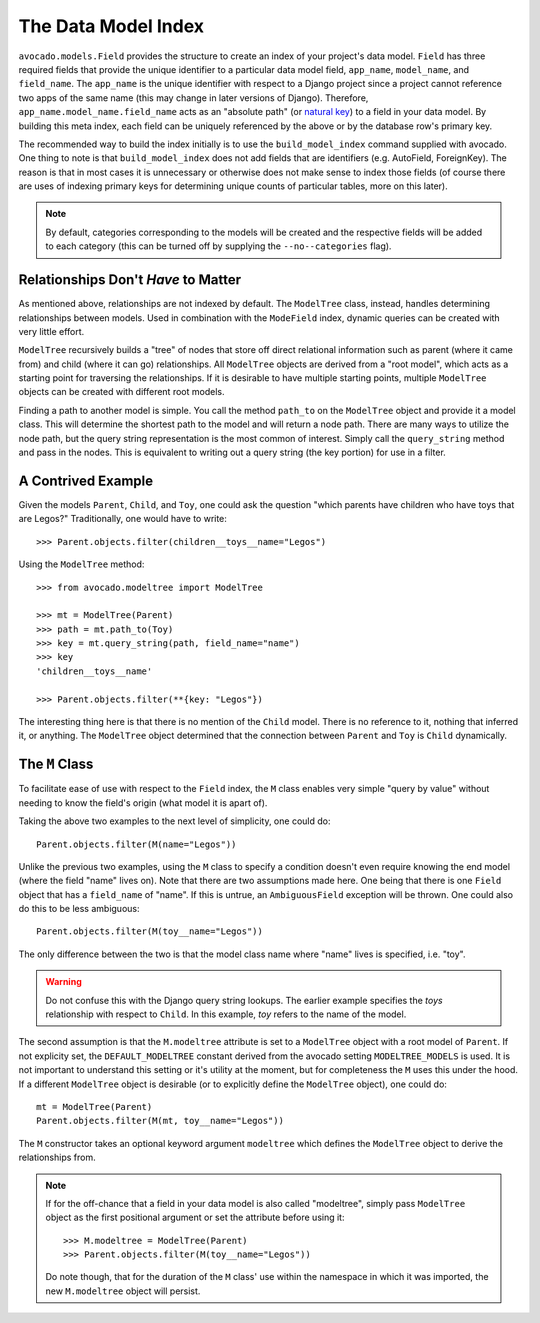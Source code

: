 The Data Model Index
====================

``avocado.models.Field`` provides the structure to create an index of your
project's data model. ``Field`` has three required fields that provide the
unique identifier to a particular data model field, ``app_name``,
``model_name``, and ``field_name``. The ``app_name`` is the unique identifier
with respect to a Django project since a project cannot reference two apps of
the same name (this may change in later versions of Django). Therefore,
``app_name.model_name.field_name`` acts as an "absolute path" (or `natural key`_)
to a field in your data model. By building this meta index, each field can be
uniquely referenced by the above or by the database row's primary key.

.. _`natural key`: http://en.wikipedia.org/wiki/Natural_key

The recommended way to build the index initially is to use the
``build_model_index`` command supplied with avocado. One thing to note is that
``build_model_index`` does not add fields that are identifiers (e.g. AutoField,
ForeignKey). The reason is that in most cases it is unnecessary or otherwise
does not make sense to index those fields (of course there are uses of
indexing primary keys for determining unique counts of particular tables,
more on this later).

.. note::
   By default, categories corresponding to the models will be created and the
   respective fields will be added to each category (this can be turned off by
   supplying the ``--no--categories`` flag).

.. seealso::
   :doc:`modelfield`


Relationships Don't *Have* to Matter
------------------------------------

As mentioned above, relationships are not indexed by default. The ``ModelTree``
class, instead, handles determining relationships between models. Used in
combination with the ``ModeField`` index, dynamic queries can be created with
very little effort.

``ModelTree`` recursively builds a "tree" of nodes that store off direct
relational information such as parent (where it came from) and child (where
it can go) relationships. All ``ModelTree`` objects are derived from a "root
model", which acts as a starting point for traversing the relationships. If it
is desirable to have multiple starting points, multiple ``ModelTree`` objects
can be created with different root models.

Finding a path to another model is simple. You call the method ``path_to`` on
the ``ModelTree`` object and provide it a model class. This will determine the
shortest path to the model and will  return a node path. There are many ways
to utilize the node path, but the query string representation is the most common
of interest. Simply call the ``query_string`` method and pass in the nodes. This
is equivalent to writing out a query string (the key portion) for use in a
filter.


A Contrived Example
-------------------

Given the models ``Parent``, ``Child``, and ``Toy``, one could ask the question
"which parents have children who have toys that are Legos?" Traditionally, one
would have to write::

    >>> Parent.objects.filter(children__toys__name="Legos")

Using the ``ModelTree`` method::

    >>> from avocado.modeltree import ModelTree

    >>> mt = ModelTree(Parent)
    >>> path = mt.path_to(Toy)
    >>> key = mt.query_string(path, field_name="name")
    >>> key
    'children__toys__name'

    >>> Parent.objects.filter(**{key: "Legos"})

The interesting thing here is that there is no mention of the ``Child`` model.
There is no reference to it, nothing that inferred it, or anything. The 
``ModelTree`` object determined that the connection between ``Parent`` and
``Toy`` is ``Child`` dynamically.


The ``M`` Class
---------------

To facilitate ease of use with respect to the ``Field`` index, the ``M``
class enables very simple "query by value" without needing to know the
field's origin (what model it is apart of).

Taking the above two examples to the next level of simplicity, one could do::

    Parent.objects.filter(M(name="Legos"))

Unlike the previous two examples, using the ``M`` class to specify a condition
doesn't even require knowing the end model (where the field "name" lives on).
Note that there are two assumptions made here. One being that there is one
``Field`` object that has a ``field_name`` of "name". If this is untrue,
an ``AmbiguousField`` exception will be thrown. One could also do this to be
less ambiguous::

    Parent.objects.filter(M(toy__name="Legos"))

The only difference between the two is that the model class name where "name"
lives is specified, i.e. "toy".

.. warning::
   Do not confuse this with the Django query string lookups. The earlier example
   specifies the *toys* relationship with respect to ``Child``. In this example,
   *toy* refers to the name of the model.

The second assumption is that the ``M.modeltree`` attribute is set to a 
``ModelTree`` object with a root model of ``Parent``. If not explicity set,
the ``DEFAULT_MODELTREE`` constant derived from the avocado setting
``MODELTREE_MODELS`` is used. It is not important to understand this setting
or it's utility at the moment, but for completeness the ``M`` uses this under
the hood. If a different ``ModelTree`` object is desirable (or to explicitly
define the ``ModelTree`` object), one could do::

    mt = ModelTree(Parent)
    Parent.objects.filter(M(mt, toy__name="Legos"))

The ``M`` constructor takes an optional keyword argument ``modeltree`` which
defines the ``ModelTree`` object to derive the relationships from.

.. note::
   If for the off-chance that a field in your data model is also called
   "modeltree", simply pass ``ModelTree`` object as the first positional
   argument or set the attribute before using it::

       >>> M.modeltree = ModelTree(Parent)
       >>> Parent.objects.filter(M(toy__name="Legos"))
   
   Do note though, that for the duration of the ``M`` class' use within the
   namespace in which it was imported, the new ``M.modeltree`` object will
   persist.
